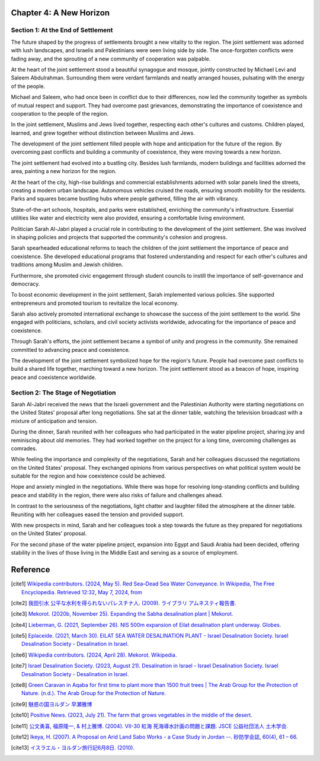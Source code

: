 Chapter 4: A New Horizon
========================

Section 1: At the End of Settlement
-----------------------------------

The future shaped by the progress of settlements brought a new vitality to the region. The joint settlement was adorned with lush landscapes, and Israelis and Palestinians were seen living side by side. The once-forgotten conflicts were fading away, and the sprouting of a new community of cooperation was palpable.

At the heart of the joint settlement stood a beautiful synagogue and mosque, jointly constructed by Michael Levi and Saleem Abdulrahman. Surrounding them were verdant farmlands and neatly arranged houses, pulsating with the energy of the people.

Michael and Saleem, who had once been in conflict due to their differences, now led the community together as symbols of mutual respect and support. They had overcome past grievances, demonstrating the importance of coexistence and cooperation to the people of the region.

In the joint settlement, Muslims and Jews lived together, respecting each other's cultures and customs. Children played, learned, and grew together without distinction between Muslims and Jews.

The development of the joint settlement filled people with hope and anticipation for the future of the region. By overcoming past conflicts and building a community of coexistence, they were moving towards a new horizon.

The joint settlement had evolved into a bustling city. Besides lush farmlands, modern buildings and facilities adorned the area, painting a new horizon for the region.

At the heart of the city, high-rise buildings and commercial establishments adorned with solar panels lined the streets, creating a modern urban landscape. Autonomous vehicles cruised the roads, ensuring smooth mobility for the residents. Parks and squares became bustling hubs where people gathered, filling the air with vibrancy.

State-of-the-art schools, hospitals, and parks were established, enriching the community's infrastructure. Essential utilities like water and electricity were also provided, ensuring a comfortable living environment.

Politician Sarah Al-Jabri played a crucial role in contributing to the development of the joint settlement. She was involved in shaping policies and projects that supported the community's cohesion and progress.

Sarah spearheaded educational reforms to teach the children of the joint settlement the importance of peace and coexistence. She developed educational programs that fostered understanding and respect for each other's cultures and traditions among Muslim and Jewish children.

Furthermore, she promoted civic engagement through student councils to instill the importance of self-governance and democracy.

To boost economic development in the joint settlement, Sarah implemented various policies. She supported entrepreneurs and promoted tourism to revitalize the local economy.

Sarah also actively promoted international exchange to showcase the success of the joint settlement to the world. She engaged with politicians, scholars, and civil society activists worldwide, advocating for the importance of peace and coexistence.

Through Sarah's efforts, the joint settlement became a symbol of unity and progress in the community. She remained committed to advancing peace and coexistence.

The development of the joint settlement symbolized hope for the region's future. People had overcome past conflicts to build a shared life together, marching toward a new horizon. The joint settlement stood as a beacon of hope, inspiring peace and coexistence worldwide.


Section 2: The Stage of Negotiation
-----------------------------------

Sarah Al-Jabri received the news that the Israeli government and the Palestinian Authority were starting negotiations on the United States' proposal after long negotiations. She sat at the dinner table, watching the television broadcast with a mixture of anticipation and tension.

During the dinner, Sarah reunited with her colleagues who had participated in the water pipeline project, sharing joy and reminiscing about old memories. They had worked together on the project for a long time, overcoming challenges as comrades.

While feeling the importance and complexity of the negotiations, Sarah and her colleagues discussed the negotiations on the United States' proposal. They exchanged opinions from various perspectives on what political system would be suitable for the region and how coexistence could be achieved.

Hope and anxiety mingled in the negotiations. While there was hope for resolving long-standing conflicts and building peace and stability in the region, there were also risks of failure and challenges ahead.

In contrast to the seriousness of the negotiations, light chatter and laughter filled the atmosphere at the dinner table. Reuniting with her colleagues eased the tension and provided support.

With new prospects in mind, Sarah and her colleagues took a step towards the future as they prepared for negotiations on the United States' proposal.

For the second phase of the water pipeline project, expansion into Egypt and Saudi Arabia had been decided, offering stability in the lives of those living in the Middle East and serving as a source of employment.


Reference
=========

.. [cite1] `Wikipedia contributors. (2024, May 5). Red Sea–Dead Sea Water Conveyance.
	   In Wikipedia, The Free Encyclopedia. Retrieved 12:32, May 7, 2024, from
	   <https://en.wikipedia.org/w/index.php?title=Red_Sea%E2%80%93Dead_Sea_Water_Conveyance&oldid=1222439204>`__

.. [cite2] `我田引水 公平な水利を得られないパレスチナ人. (2009). ライブラリ アムネスティ報告書.
	   <https://www.amnesty.or.jp/library/report/pdf/troubledwaters_101108.pdf>`__

.. [cite3] `Mekorot. (2020b, November 25). Expanding the Sabha desalination plant | Mekorot.
	   <https://www.mekorot-int.com/blog/project/sabha-and-the-sea-line/>`__

.. [cite4] `Lieberman, G. (2021, September 26). NIS 500m expansion of Eilat desalination plant underway. Globes.
	   <https://en.globes.co.il/en/article-nis-500m-expansion-of-eilat-desalination-plant-underway-1001385413>`__

.. [cite5] `Eplaceide. (2021, March 30). EILAT SEA WATER DESALINATION PLANT - Israel Desalination Society.
	   Israel Desalination Society - Desalination in Israel.
	   <https://ildesal.org.il/eilat-sea-water-desalination-plant/>`__

.. [cite6] `Wikipedia contributors. (2024, April 28). Mekorot. Wikipedia. <https://en.wikipedia.org/wiki/Mekorot>`__

.. [cite7] `Israel Desalination Society. (2023, August 21).
	   Desalination in Israel - Israel Desalination Society.
	   Israel Desalination Society - Desalination in Israel.
	   <https://ildesal.org.il/desalination-in-israel/>`__

.. [cite8] `Green Caravan in Aqaba for first time to plant more than
	   1500 fruit trees | The Arab Group for the Protection of Nature. (n.d.).
	   The Arab Group for the Protection of Nature.
	   <https://www.apnature.org/en/media/%D8%A7%D9%84%D8%A3%D8%AE%D8%A8%D8%A7%D8%B1/green-caravan-aqaba-first-time-plant-more-1500-fruit-trees>`__

.. [cite9] `魅惑の国ヨルダン 早瀬雅博 <https://www.jhso.org/trans/4%20Jordan_Hayase_2002-2004.pdf>`__

.. [cite10] `Positive News. (2023, July 21). The farm that grows vegetables in the middle of the desert.
	    <https://www.positive.news/environment/growing-food-in-the-desert/>`__

.. [cite11] `公文勇喜, 福原隆一, & 村上雅博. (2004). VII-30 紅海 死海導水計画の問題と課題. JSCE 公益社団法人 土木学会.
	    <http://library.jsce.or.jp/jsce/open/00550/2004/10-0442.pdf>`__

.. [cite12] `Ikeya, H. (2007).
	    A Proposal on Arid Land Sabo Works - a Case Study in Jordan --. 砂防学会誌, 60(4), 61 – 66.
	    <https://www.jstage.jst.go.jp/article/sabo1973/60/4/60_4_61/_pdf>`__

.. [cite13] `イスラエル・ヨルダン旅行記6月8日. (2010). <https://www.logos-ministries.org/israel/israel%2Bjordan06_08.html>`__
